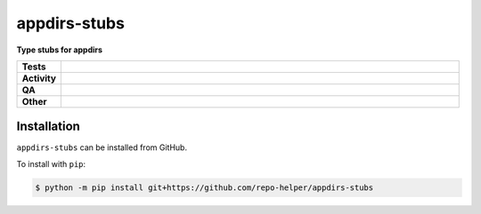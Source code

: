 ##############
appdirs-stubs
##############

.. start short_desc

**Type stubs for appdirs**

.. end short_desc


.. start shields

.. list-table::
	:stub-columns: 1
	:widths: 10 90

	* - Tests
	  - |actions_linux| |actions_windows| |actions_macos|
	* - Activity
	  - |commits-latest| |commits-since| |maintained|
	* - QA
	  - |codefactor| |actions_flake8| |actions_mypy| |pre_commit_ci|
	* - Other
	  - |license| |language| |requires|

.. |actions_linux| image:: https://github.com/repo-helper/appdirs-stubs/workflows/Linux/badge.svg
	:target: https://github.com/repo-helper/appdirs-stubs/actions?query=workflow%3A%22Linux%22
	:alt: Linux Test Status

.. |actions_windows| image:: https://github.com/repo-helper/appdirs-stubs/workflows/Windows/badge.svg
	:target: https://github.com/repo-helper/appdirs-stubs/actions?query=workflow%3A%22Windows%22
	:alt: Windows Test Status

.. |actions_macos| image:: https://github.com/repo-helper/appdirs-stubs/workflows/macOS/badge.svg
	:target: https://github.com/repo-helper/appdirs-stubs/actions?query=workflow%3A%22macOS%22
	:alt: macOS Test Status

.. |actions_flake8| image:: https://github.com/repo-helper/appdirs-stubs/workflows/Flake8/badge.svg
	:target: https://github.com/repo-helper/appdirs-stubs/actions?query=workflow%3A%22Flake8%22
	:alt: Flake8 Status

.. |actions_mypy| image:: https://github.com/repo-helper/appdirs-stubs/workflows/mypy/badge.svg
	:target: https://github.com/repo-helper/appdirs-stubs/actions?query=workflow%3A%22mypy%22
	:alt: mypy status

.. |requires| image:: https://requires.io/github/repo-helper/appdirs-stubs/requirements.svg?branch=master
	:target: https://requires.io/github/repo-helper/appdirs-stubs/requirements/?branch=master
	:alt: Requirements Status

.. |codefactor| image:: https://img.shields.io/codefactor/grade/github/repo-helper/appdirs-stubs?logo=codefactor
	:target: https://www.codefactor.io/repository/github/repo-helper/appdirs-stubs
	:alt: CodeFactor Grade

.. |license| image:: https://img.shields.io/github/license/repo-helper/appdirs-stubs
	:target: https://github.com/repo-helper/appdirs-stubs/blob/master/LICENSE
	:alt: License

.. |language| image:: https://img.shields.io/github/languages/top/repo-helper/appdirs-stubs
	:alt: GitHub top language

.. |commits-since| image:: https://img.shields.io/github/commits-since/repo-helper/appdirs-stubs/v0.0.0
	:target: https://github.com/repo-helper/appdirs-stubs/pulse
	:alt: GitHub commits since tagged version

.. |commits-latest| image:: https://img.shields.io/github/last-commit/repo-helper/appdirs-stubs
	:target: https://github.com/repo-helper/appdirs-stubs/commit/master
	:alt: GitHub last commit

.. |maintained| image:: https://img.shields.io/maintenance/yes/2021
	:alt: Maintenance

.. |pre_commit_ci| image:: https://results.pre-commit.ci/badge/github/repo-helper/appdirs-stubs/master.svg
	:target: https://results.pre-commit.ci/latest/github/repo-helper/appdirs-stubs/master
	:alt: pre-commit.ci status

.. end shields

Installation
--------------

.. start installation

``appdirs-stubs`` can be installed from GitHub.

To install with ``pip``:

.. code-block:: bash

	$ python -m pip install git+https://github.com/repo-helper/appdirs-stubs

.. end installation
